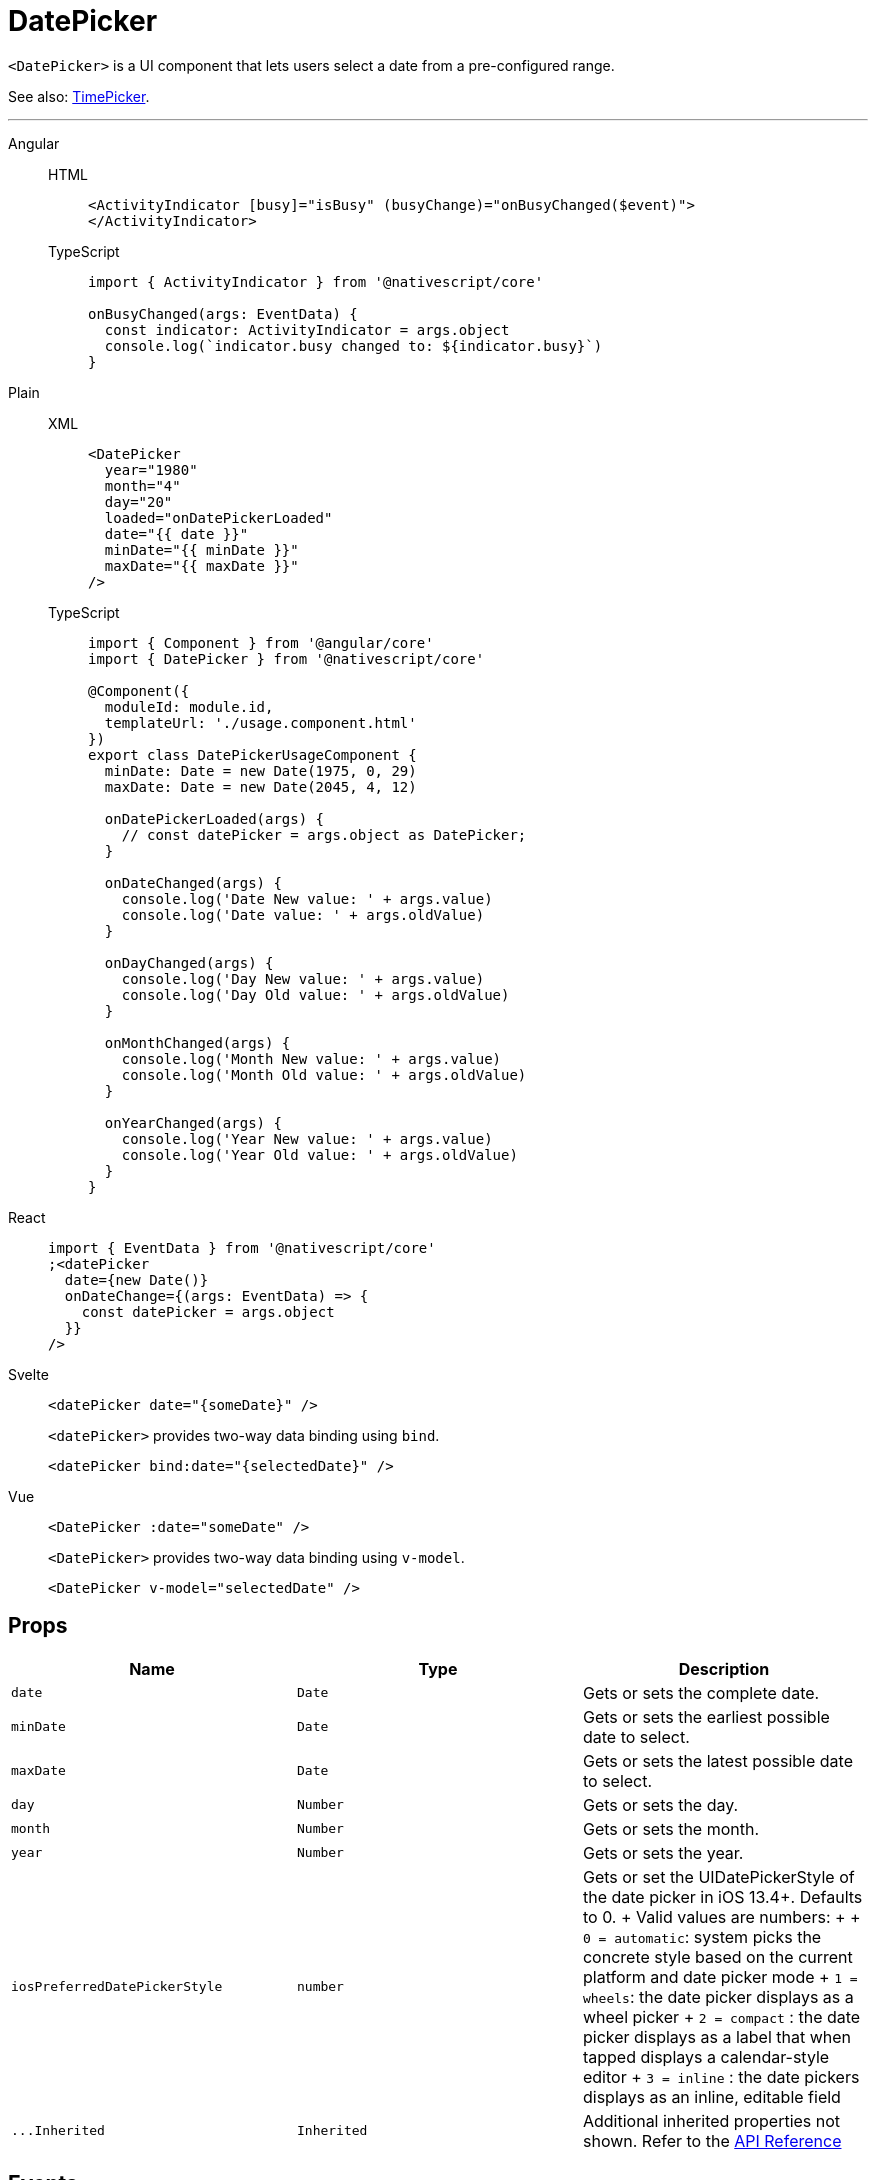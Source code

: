 = DatePicker

`<DatePicker>` is a UI component that lets users select a date from a pre-configured range.

See also: xref:components::timepicker.adoc[TimePicker].

'''

[tabs]
====
Angular::
+
[tabs]
=====
HTML::
+
[,html]
----
<ActivityIndicator [busy]="isBusy" (busyChange)="onBusyChanged($event)">
</ActivityIndicator>
----

TypeScript::
+
[,ts]
----
import { ActivityIndicator } from '@nativescript/core'

onBusyChanged(args: EventData) {
  const indicator: ActivityIndicator = args.object
  console.log(`indicator.busy changed to: ${indicator.busy}`)
}
----
=====

Plain::
+
[tabs]
======
XML::
+
[,xml]
----
<DatePicker
  year="1980"
  month="4"
  day="20"
  loaded="onDatePickerLoaded"
  date="{{ date }}"
  minDate="{{ minDate }}"
  maxDate="{{ maxDate }}"
/>
----

TypeScript::
+
[,ts]
----
import { Component } from '@angular/core'
import { DatePicker } from '@nativescript/core'

@Component({
  moduleId: module.id,
  templateUrl: './usage.component.html'
})
export class DatePickerUsageComponent {
  minDate: Date = new Date(1975, 0, 29)
  maxDate: Date = new Date(2045, 4, 12)

  onDatePickerLoaded(args) {
    // const datePicker = args.object as DatePicker;
  }

  onDateChanged(args) {
    console.log('Date New value: ' + args.value)
    console.log('Date value: ' + args.oldValue)
  }

  onDayChanged(args) {
    console.log('Day New value: ' + args.value)
    console.log('Day Old value: ' + args.oldValue)
  }

  onMonthChanged(args) {
    console.log('Month New value: ' + args.value)
    console.log('Month Old value: ' + args.oldValue)
  }

  onYearChanged(args) {
    console.log('Year New value: ' + args.value)
    console.log('Year Old value: ' + args.oldValue)
  }
}
----
======

React::
+
[,html]
----
import { EventData } from '@nativescript/core'
;<datePicker
  date={new Date()}
  onDateChange={(args: EventData) => {
    const datePicker = args.object
  }}
/>
----

Svelte::
+
[,html]
----
<datePicker date="{someDate}" />
----
+
`<datePicker>` provides two-way data binding using `bind`.
+
[,html]
----
<datePicker bind:date="{selectedDate}" />
----

Vue::
+
[,html]
----
<DatePicker :date="someDate" />
----
+
`<DatePicker>` provides two-way data binding using `v-model`.
+
[,html]
----
<DatePicker v-model="selectedDate" />
----
====

== Props

|===
| Name | Type | Description

| `date`
| `Date`
| Gets or sets the complete date.

| `minDate`
| `Date`
| Gets or sets the earliest possible date to select.

| `maxDate`
| `Date`
| Gets or sets the latest possible date to select.

| `day`
| `Number`
| Gets or sets the day.

| `month`
| `Number`
| Gets or sets the month.

| `year`
| `Number`
| Gets or sets the year.

| `iosPreferredDatePickerStyle`
| `number`
| Gets or set the UIDatePickerStyle of the date picker in iOS 13.4+.
Defaults to 0.
+ Valid values are numbers: +  + `0 = automatic`: system picks the concrete style based on the current platform and date picker mode + `1 = wheels`: the date picker displays as a wheel picker + `2 = compact` : the date picker displays as a label that when tapped displays a calendar-style editor + `3 = inline` : the date pickers displays as an inline, editable field

| `+...Inherited+`
| `Inherited`
| Additional inherited properties not shown.
Refer to the https://docs.nativescript.org/api-reference/classes/datepicker[API Reference]
|===

== Events

|===
| Name | Description

| `dateChange`
| Emitted when the selected date changes.
|===

== Native component

|===
| Android | iOS

| https://developer.android.com/reference/android/widget/DatePicker.html[`android.widget.DatePicker`]
| https://developer.apple.com/documentation/uikit/uidatepicker[`UIDatePicker`]
|===
